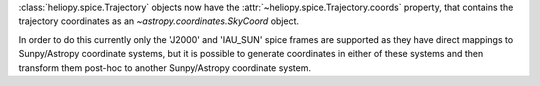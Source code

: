 :class:`heliopy.spice.Trajectory` objects now have the
:attr:`~heliopy.spice.Trajectory.coords` property, that contains the trajectory
coordinates as an `~astropy.coordinates.SkyCoord` object.

In order to do this
currently only the 'J2000' and 'IAU_SUN' spice frames are supported as they
have direct mappings to Sunpy/Astropy coordinate systems, but it is possible
to generate coordinates in either of these systems and then transform them
post-hoc to another Sunpy/Astropy coordinate system.
